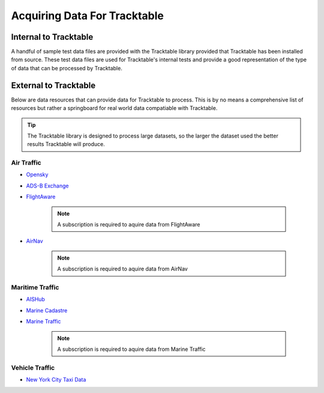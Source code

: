 =============================
Acquiring Data For Tracktable
=============================

Internal to Tracktable
======================
A handful of sample test data files are provided with the Tracktable library provided that
Tracktable has been installed from source. These test data files are used for Tracktable's internal
tests and provide a good representation of the type of data that can be processed by Tracktable.

.. todo:: When the "super-duper example data file" is created update this section with it's location.

External to Tracktable
======================

Below are data resources that can provide data for Tracktable to process. This is by
no means a comprehensive list of resources but rather a springboard for real world data
compatiable with Tracktable.

.. tip:: The Tracktable library is designed to process large datasets,
   so the larger the dataset used the better results Tracktable will produce.

Air Traffic
-----------
- `Opensky <https://opensky-network.org/>`_
- `ADS-B Exchange <https://www.adsbexchange.com/>`_
- `FlightAware <https://flightaware.com/>`_

    .. note:: A subscription is required to aquire data from FlightAware
- `AirNav <https://www.airnav.com/>`_

    .. note:: A subscription is required to aquire data from AirNav

Maritime Traffic
----------------
- `AISHub <http://www.aishub.net/>`_
- `Marine Cadastre <https://marinecadastre.gov/>`_
- `Marine Traffic <https://www.marinetraffic.com/en/p/services>`_

    .. note:: A subscription is required to aquire data from Marine Traffic

Vehicle Traffic
---------------
- `New York City Taxi Data <https://www1.nyc.gov/site/tlc/about/tlc-trip-record-data.page>`_